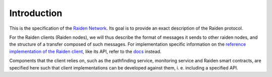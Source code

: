 Introduction
============


This is the specification of the `Raiden Network <http://raiden.network/>`_. Its goal is to provide
an exact description of the Raiden protocol.

For the Raiden clients (Raiden nodes), we will thus describe the format of messages it sends to other
raiden nodes, and the structure of a transfer composed of such messages. For implementation specific
information on the
`reference implementation of the Raiden client <https://github.com/raiden-network/raiden/>`_, like
its API, refer to the `docs <https://raiden-network.readthedocs.io/en/stable/index.html>`_ instead.

Components that the client relies on, such as the pathfinding service, monitoring service and
Raiden smart contracts, are specified here such that client implementations can be developed
against them, i. e. including a specified API.
